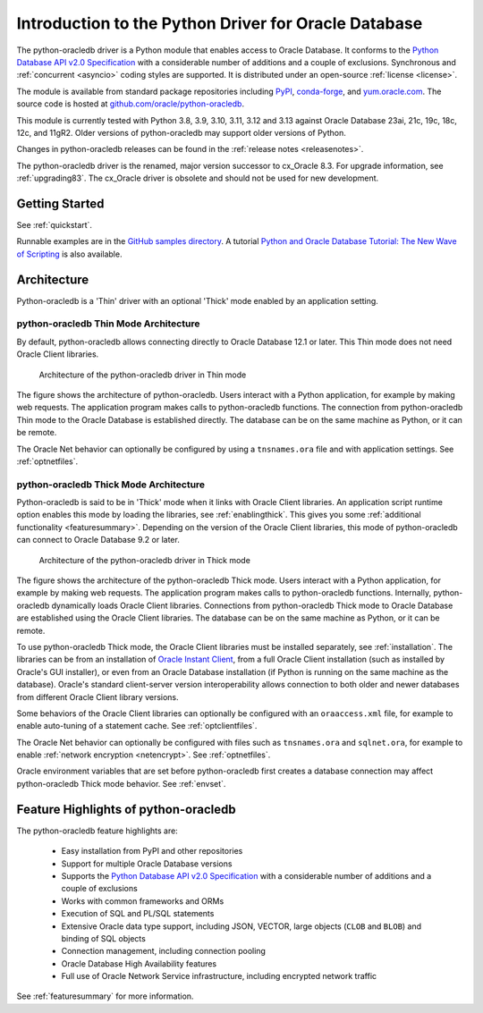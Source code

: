 .. _introduction:

*****************************************************
Introduction to the Python Driver for Oracle Database
*****************************************************

The python-oracledb driver is a Python module that enables access to Oracle
Database. It conforms to the `Python Database API v2.0 Specification
<https://www.python.org/dev/peps/pep-0249/>`__ with a considerable number of
additions and a couple of exclusions. Synchronous and :ref:`concurrent
<asyncio>` coding styles are supported.  It is distributed under an open-source
:ref:`license <license>`.

The module is available from standard package repositories including `PyPI
<https://pypi.org/project/oracledb/>`__, `conda-forge
<https://anaconda.org/conda-forge/oracledb>`__, and `yum.oracle.com
<https://yum.oracle.com/oracle-linux-python.html>`__.  The source code is
hosted at `github.com/oracle/python-oracledb
<https://github.com/oracle/python-oracledb>`__.

This module is currently tested with Python 3.8, 3.9, 3.10, 3.11, 3.12 and 3.13
against Oracle Database 23ai, 21c, 19c, 18c, 12c, and 11gR2.  Older versions of
python-oracledb may support older versions of Python.

Changes in python-oracledb
releases can be found in the :ref:`release notes <releasenotes>`.

The python-oracledb driver is the renamed, major version successor to cx_Oracle
8.3.  For upgrade information, see :ref:`upgrading83`. The cx_Oracle driver is
obsolete and should not be used for new development.

Getting Started
===============

See :ref:`quickstart`.

Runnable examples are in the `GitHub samples directory
<https://github.com/oracle/python-oracledb/tree/main/samples>`__.
A tutorial `Python and Oracle Database Tutorial: The New Wave of Scripting
<https://oracle.github.io/python-oracledb
/samples/tutorial/Python-and-Oracle-Database-The-New-Wave-of-Scripting.html>`__
is also available.

Architecture
============

Python-oracledb is a 'Thin' driver with an optional 'Thick' mode enabled by an
application setting.

python-oracledb Thin Mode Architecture
--------------------------------------

By default, python-oracledb allows connecting directly to Oracle Database 12.1
or later.  This Thin mode does not need Oracle Client libraries.

.. _thinarchfig:
.. figure:: /images/python-oracledb-thin-arch.png
   :alt: architecture of the python-oracledb driver in Thin mode

   Architecture of the python-oracledb driver in Thin mode

The figure shows the architecture of python-oracledb.  Users interact with a
Python application, for example by making web requests. The application program
makes calls to python-oracledb functions. The connection from python-oracledb
Thin mode to the Oracle Database is established directly.  The database can be
on the same machine as Python, or it can be remote.

The Oracle Net behavior can optionally be configured by using a
``tnsnames.ora`` file and with application settings. See :ref:`optnetfiles`.

python-oracledb Thick Mode Architecture
---------------------------------------

Python-oracledb is said to be in 'Thick' mode when it links with Oracle Client
libraries.  An application script runtime option enables this mode by loading
the libraries, see :ref:`enablingthick`.  This gives you some :ref:`additional
functionality <featuresummary>`. Depending on the version of the Oracle Client
libraries, this mode of python-oracledb can connect to Oracle Database 9.2 or
later.

.. _thickarchfig:
.. figure:: /images/python-oracledb-thick-arch.png
   :alt: architecture of the python-oracledb driver in Thick mode

   Architecture of the python-oracledb driver in Thick mode

The figure shows the architecture of the python-oracledb Thick mode.  Users
interact with a Python application, for example by making web requests. The
application program makes calls to python-oracledb functions. Internally,
python-oracledb dynamically loads Oracle Client libraries.  Connections from
python-oracledb Thick mode to Oracle Database are established using the Oracle
Client libraries.  The database can be on the same machine as Python, or it can
be remote.

To use python-oracledb Thick mode, the Oracle Client libraries must be
installed separately, see :ref:`installation`.  The libraries can be from an
installation of `Oracle Instant Client
<https://www.oracle.com/database/technologies/instant-client.html>`__, from a
full Oracle Client installation (such as installed by Oracle's GUI installer),
or even from an Oracle Database installation (if Python is running on the same
machine as the database). Oracle's standard client-server version
interoperability allows connection to both older and newer databases from
different Oracle Client library versions.

Some behaviors of the Oracle Client libraries can optionally be configured with
an ``oraaccess.xml`` file, for example to enable auto-tuning of a statement
cache.  See :ref:`optclientfiles`.

The Oracle Net behavior can optionally be configured with files such as
``tnsnames.ora`` and ``sqlnet.ora``, for example to enable :ref:`network
encryption <netencrypt>`. See :ref:`optnetfiles`.

Oracle environment variables that are set before python-oracledb first creates
a database connection may affect python-oracledb Thick mode behavior.  See
:ref:`envset`.


Feature Highlights of python-oracledb
======================================

The python-oracledb feature highlights are:

    *   Easy installation from PyPI and other repositories
    *   Support for multiple Oracle Database versions
    *   Supports the `Python Database API v2.0 Specification <https://www.
        python.org/dev/peps/pep-0249/>`__ with a considerable number of
        additions and a couple of exclusions
    *   Works with common frameworks and ORMs
    *   Execution of SQL and PL/SQL statements
    *   Extensive Oracle data type support, including JSON, VECTOR, large
        objects (``CLOB`` and ``BLOB``) and binding of SQL objects
    *   Connection management, including connection pooling
    *   Oracle Database High Availability features
    *   Full use of Oracle Network Service infrastructure, including encrypted
        network traffic

See :ref:`featuresummary` for more information.
